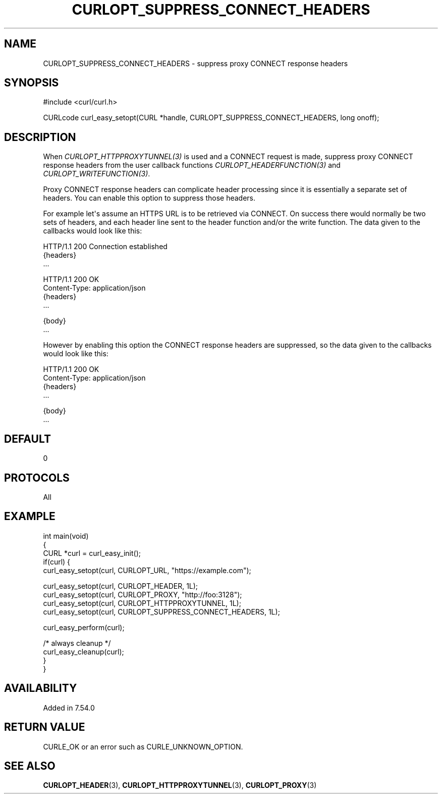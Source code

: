 .\" generated by cd2nroff 0.1 from CURLOPT_SUPPRESS_CONNECT_HEADERS.md
.TH CURLOPT_SUPPRESS_CONNECT_HEADERS 3 "June 11 2025" libcurl
.SH NAME
CURLOPT_SUPPRESS_CONNECT_HEADERS \- suppress proxy CONNECT response headers
.SH SYNOPSIS
.nf
#include <curl/curl.h>

CURLcode curl_easy_setopt(CURL *handle, CURLOPT_SUPPRESS_CONNECT_HEADERS, long onoff);
.fi
.SH DESCRIPTION
When \fICURLOPT_HTTPPROXYTUNNEL(3)\fP is used and a CONNECT request is made,
suppress proxy CONNECT response headers from the user callback functions
\fICURLOPT_HEADERFUNCTION(3)\fP and \fICURLOPT_WRITEFUNCTION(3)\fP.

Proxy CONNECT response headers can complicate header processing since it is
essentially a separate set of headers. You can enable this option to suppress
those headers.

For example let\(aqs assume an HTTPS URL is to be retrieved via CONNECT. On
success there would normally be two sets of headers, and each header line sent
to the header function and/or the write function. The data given to the
callbacks would look like this:

.nf
HTTP/1.1 200 Connection established
{headers}
\&...

HTTP/1.1 200 OK
Content-Type: application/json
{headers}
\&...

{body}
\&...
.fi

However by enabling this option the CONNECT response headers are suppressed,
so the data given to the callbacks would look like this:

.nf
HTTP/1.1 200 OK
Content-Type: application/json
{headers}
\&...

{body}
\&...
.fi
.SH DEFAULT
0
.SH PROTOCOLS
All
.SH EXAMPLE
.nf
int main(void)
{
  CURL *curl = curl_easy_init();
  if(curl) {
    curl_easy_setopt(curl, CURLOPT_URL, "https://example.com");

    curl_easy_setopt(curl, CURLOPT_HEADER, 1L);
    curl_easy_setopt(curl, CURLOPT_PROXY, "http://foo:3128");
    curl_easy_setopt(curl, CURLOPT_HTTPPROXYTUNNEL, 1L);
    curl_easy_setopt(curl, CURLOPT_SUPPRESS_CONNECT_HEADERS, 1L);

    curl_easy_perform(curl);

    /* always cleanup */
    curl_easy_cleanup(curl);
  }
}
.fi
.SH AVAILABILITY
Added in 7.54.0
.SH RETURN VALUE
CURLE_OK or an error such as CURLE_UNKNOWN_OPTION.
.SH SEE ALSO
.BR CURLOPT_HEADER (3),
.BR CURLOPT_HTTPPROXYTUNNEL (3),
.BR CURLOPT_PROXY (3)
